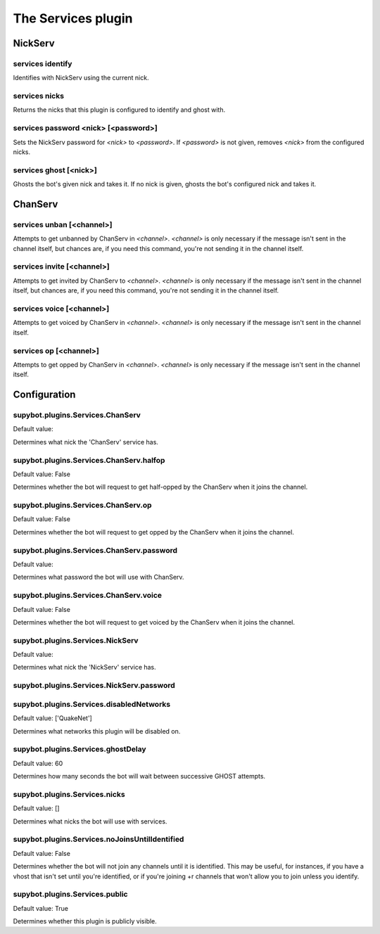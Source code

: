 
.. _plugin-services:

The Services plugin
===================

NickServ
--------

.. _command-services-identify:

services identify
^^^^^^^^^^^^^^^^^

Identifies with NickServ using the current nick.

.. _command-services-nicks:

services nicks
^^^^^^^^^^^^^^

Returns the nicks that this plugin is configured to identify and ghost
with.

.. _command-services-password:

services password <nick> [<password>]
^^^^^^^^^^^^^^^^^^^^^^^^^^^^^^^^^^^^^

Sets the NickServ password for *<nick>* to *<password>*. If *<password>* is
not given, removes *<nick>* from the configured nicks.

.. _command-services-ghost:

services ghost [<nick>]
^^^^^^^^^^^^^^^^^^^^^^^

Ghosts the bot's given nick and takes it. If no nick is given,
ghosts the bot's configured nick and takes it.

ChanServ
--------

.. _command-services-unban:

services unban [<channel>]
^^^^^^^^^^^^^^^^^^^^^^^^^^

Attempts to get unbanned by ChanServ in *<channel>*. *<channel>* is only
necessary if the message isn't sent in the channel itself, but chances
are, if you need this command, you're not sending it in the channel
itself.

.. _command-services-invite:

services invite [<channel>]
^^^^^^^^^^^^^^^^^^^^^^^^^^^

Attempts to get invited by ChanServ to *<channel>*. *<channel>* is only
necessary if the message isn't sent in the channel itself, but chances
are, if you need this command, you're not sending it in the channel
itself.

.. _command-services-voice:

services voice [<channel>]
^^^^^^^^^^^^^^^^^^^^^^^^^^

Attempts to get voiced by ChanServ in *<channel>*. *<channel>* is only
necessary if the message isn't sent in the channel itself.

.. _command-services-op:

services op [<channel>]
^^^^^^^^^^^^^^^^^^^^^^^

Attempts to get opped by ChanServ in *<channel>*. *<channel>* is only
necessary if the message isn't sent in the channel itself.



.. _plugin-services-config:

Configuration
-------------

.. _supybot.plugins.Services.ChanServ:

supybot.plugins.Services.ChanServ
^^^^^^^^^^^^^^^^^^^^^^^^^^^^^^^^^

Default value: 

Determines what nick the 'ChanServ' service has.

.. _supybot.plugins.Services.ChanServ.halfop:

supybot.plugins.Services.ChanServ.halfop
^^^^^^^^^^^^^^^^^^^^^^^^^^^^^^^^^^^^^^^^

Default value: False

Determines whether the bot will request to get half-opped by the ChanServ when it joins the channel.

.. _supybot.plugins.Services.ChanServ.op:

supybot.plugins.Services.ChanServ.op
^^^^^^^^^^^^^^^^^^^^^^^^^^^^^^^^^^^^

Default value: False

Determines whether the bot will request to get opped by the ChanServ when it joins the channel.

.. _supybot.plugins.Services.ChanServ.password:

supybot.plugins.Services.ChanServ.password
^^^^^^^^^^^^^^^^^^^^^^^^^^^^^^^^^^^^^^^^^^

Default value: 

Determines what password the bot will use with ChanServ.

.. _supybot.plugins.Services.ChanServ.voice:

supybot.plugins.Services.ChanServ.voice
^^^^^^^^^^^^^^^^^^^^^^^^^^^^^^^^^^^^^^^

Default value: False

Determines whether the bot will request to get voiced by the ChanServ when it joins the channel.

.. _supybot.plugins.Services.NickServ:

supybot.plugins.Services.NickServ
^^^^^^^^^^^^^^^^^^^^^^^^^^^^^^^^^

Default value: 

Determines what nick the 'NickServ' service has.

.. _supybot.plugins.Services.NickServ.password:

supybot.plugins.Services.NickServ.password
^^^^^^^^^^^^^^^^^^^^^^^^^^^^^^^^^^^^^^^^^^





.. _supybot.plugins.Services.disabledNetworks:

supybot.plugins.Services.disabledNetworks
^^^^^^^^^^^^^^^^^^^^^^^^^^^^^^^^^^^^^^^^^

Default value: ['QuakeNet']

Determines what networks this plugin will be disabled on.

.. _supybot.plugins.Services.ghostDelay:

supybot.plugins.Services.ghostDelay
^^^^^^^^^^^^^^^^^^^^^^^^^^^^^^^^^^^

Default value: 60

Determines how many seconds the bot will wait between successive GHOST attempts.

.. _supybot.plugins.Services.nicks:

supybot.plugins.Services.nicks
^^^^^^^^^^^^^^^^^^^^^^^^^^^^^^

Default value: []

Determines what nicks the bot will use with services.

.. _supybot.plugins.Services.noJoinsUntilIdentified:

supybot.plugins.Services.noJoinsUntilIdentified
^^^^^^^^^^^^^^^^^^^^^^^^^^^^^^^^^^^^^^^^^^^^^^^

Default value: False

Determines whether the bot will not join any channels until it is identified. This may be useful, for instances, if you have a vhost that isn't set until you're identified, or if you're joining +r channels that won't allow you to join unless you identify.

.. _supybot.plugins.Services.public:

supybot.plugins.Services.public
^^^^^^^^^^^^^^^^^^^^^^^^^^^^^^^

Default value: True

Determines whether this plugin is publicly visible.

